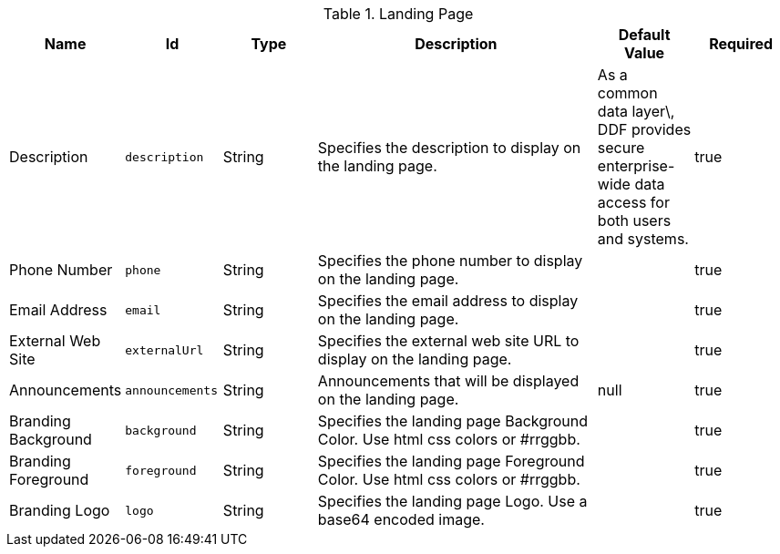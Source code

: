 .[[org.codice.ddf.distribution.landing-page.properties]]Landing Page
[cols="1,1m,1,3,1,1" options="header"]
|===

|Name
|Id
|Type
|Description
|Default Value
|Required

|Description
|description
|String
|Specifies the description to display on the landing page.
|As a common data layer\, DDF provides secure enterprise-wide data access for both users and systems.
|true

| Phone Number
| phone
| String
| Specifies the phone number to display on the landing page.
| 
| true

| Email Address
| email
| String
| Specifies the email address to display on the landing page.
| 
| true

| External Web Site
| externalUrl
| String
| Specifies the external web site URL to display on the landing page.
| 
| true

| Announcements
| announcements
| String
| Announcements that will be displayed on the landing page.
| null
| true

| Branding Background
| background
| String
| Specifies the landing page Background Color.  Use html css colors or #rrggbb.
| 
| true

| Branding Foreground
| foreground
| String
| Specifies the landing page Foreground Color.  Use html css colors or #rrggbb.
| 
| true

| Branding Logo
| logo
| String
| Specifies the landing page Logo.  Use a base64 encoded image.
| 
| true

|===

